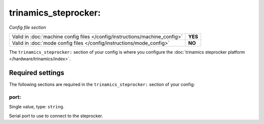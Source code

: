 trinamics_steprocker:
=====================

*Config file section*

+----------------------------------------------------------------------------+---------+
| Valid in :doc:`machine config files </config/instructions/machine_config>` | **YES** |
+----------------------------------------------------------------------------+---------+
| Valid in :doc:`mode config files </config/instructions/mode_config>`       | **NO**  |
+----------------------------------------------------------------------------+---------+

.. overview

The ``trinamics_steprocker:`` section of your config is where you configure
the :doc:`trinamics steprocker platform </hardware/trinamics/index>`.


Required settings
-----------------

The following sections are required in the ``trinamics_steprocker:`` section of your config:

port:
~~~~~
Single value, type: ``string``.

Serial port to use to connect to the steprocker.
